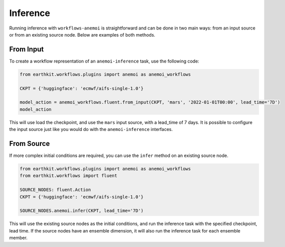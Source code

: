 #########
Inference
#########

Running inference with ``workflows-anemoi`` is straightforward and can be done in two main ways: from an input source or from an existing source node. Below are examples of both methods.

***************
 From Input
***************

To create a workflow representation of an ``anemoi-inference`` task, use the following code:

.. code-block:: python

    from earthkit.workflows.plugins import anemoi as anemoi_workflows

    CKPT = {'huggingface': 'ecmwf/aifs-single-1.0'}

    model_action = anemoi_workflows.fluent.from_input(CKPT, 'mars', '2022-01-01T00:00', lead_time='7D')
    model_action

This will use load the checkpoint, and use the ``mars`` input source, with a lead_time of 7 days.
It is possible to configure the input source just like you would do with the
``anemoi-inference`` interfaces.

***************
 From Source
***************

If more complex initial conditions are required, you can use the ``infer`` method on an existing source node.

.. code-block:: python

    from earthkit.workflows.plugins import anemoi as anemoi_workflows
    from earthkit.workflows import fluent

    SOURCE_NODES: fluent.Action
    CKPT = {'huggingface': 'ecmwf/aifs-single-1.0'}

    SOURCE_NODES.anemoi.infer(CKPT, lead_time='7D')

This will use the existing source nodes as the initial conditions, and run the inference task with the specified checkpoint, lead time. 
If the source nodes have an ensemble dimension, it will also run the inference task for each ensemble member.